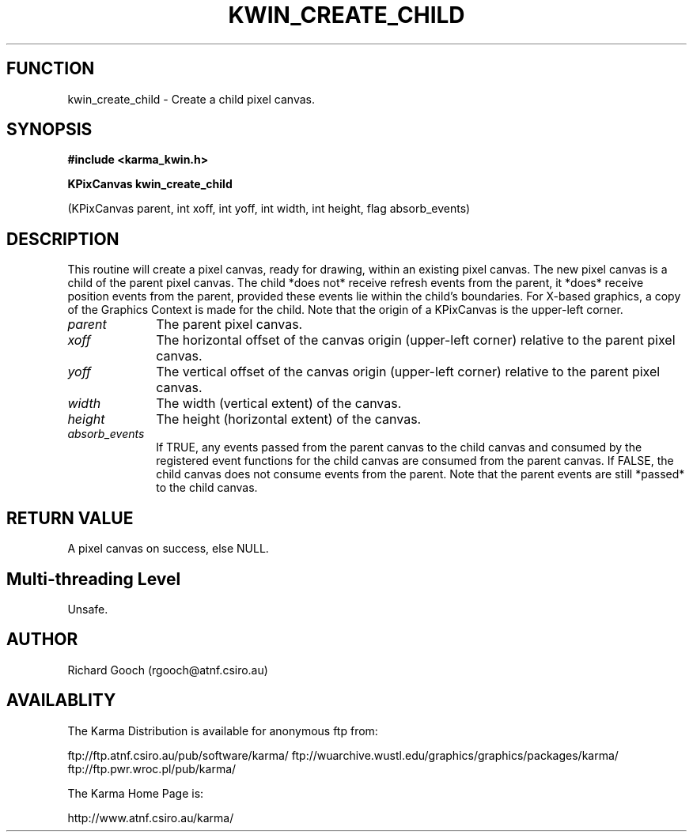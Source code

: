 .TH KWIN_CREATE_CHILD 3 "13 Nov 2005" "Karma Distribution"
.SH FUNCTION
kwin_create_child \- Create a child pixel canvas.
.SH SYNOPSIS
.B #include <karma_kwin.h>
.sp
.B KPixCanvas kwin_create_child
.sp
(KPixCanvas parent, int xoff, int yoff,
int width, int height, flag absorb_events)
.SH DESCRIPTION
This routine will create a pixel canvas, ready for drawing,
within an existing pixel canvas. The new pixel canvas is a child of the
parent pixel canvas. The child *does not* receive refresh events from the
parent, it *does* receive position events from the parent, provided these
events lie within the child's boundaries. For X-based graphics, a copy of
the Graphics Context is made for the child.
Note that the origin of a KPixCanvas is the upper-left corner.
.IP \fIparent\fP 1i
The parent pixel canvas.
.IP \fIxoff\fP 1i
The horizontal offset of the canvas origin (upper-left corner)
relative to the parent pixel canvas.
.IP \fIyoff\fP 1i
The vertical offset of the canvas origin (upper-left corner)
relative to the parent pixel canvas.
.IP \fIwidth\fP 1i
The width (vertical extent) of the canvas.
.IP \fIheight\fP 1i
The height (horizontal extent) of the canvas.
.IP \fIabsorb_events\fP 1i
If TRUE, any events passed from the parent canvas to the
child canvas and consumed by the registered event functions for the child
canvas are consumed from the parent canvas. If FALSE, the child canvas does
not consume events from the parent. Note that the parent events are still
*passed* to the child canvas.
.SH RETURN VALUE
A pixel canvas on success, else NULL.
.SH Multi-threading Level
Unsafe.
.SH AUTHOR
Richard Gooch (rgooch@atnf.csiro.au)
.SH AVAILABLITY
The Karma Distribution is available for anonymous ftp from:

ftp://ftp.atnf.csiro.au/pub/software/karma/
ftp://wuarchive.wustl.edu/graphics/graphics/packages/karma/
ftp://ftp.pwr.wroc.pl/pub/karma/

The Karma Home Page is:

http://www.atnf.csiro.au/karma/

